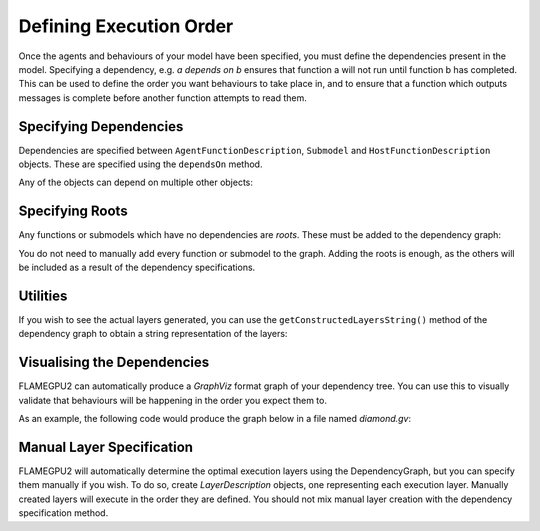 Defining Execution Order
========================

Once the agents and behaviours of your model have been specified, you must define the dependencies present in the model. 
Specifying a dependency, e.g. *a depends on b* ensures that function a will not run until function b has completed. This
can be used to define the order you want behaviours to take place in, and to ensure that a function which outputs messages
is complete before another function attempts to read them.

Specifying Dependencies
-----------------------

Dependencies are specified between ``AgentFunctionDescription``, ``Submodel`` and ``HostFunctionDescription`` objects. 
These are specified using the ``dependsOn`` method.

.. tabs::

  .. code-tab:: cuda CUDA C++

    // Declare that agent_fn2 depends on agent_fn1
    agent_fn2.dependsOn(agent_fn1)

    // Declare that host_fn1 depends on agent_fn2
    host_fn1.dependsOn(agent_fn2)

  .. code-tab:: python

    # Declare that agent_fn2 depends on agent_fn1
    agent_fn2.dependsOn(agent_fn1)

    # Declare that host_fn1 depends on agent_fn2
    host_fn1.dependsOn(agent_fn2)

Any of the objects can depend on multiple other objects:

.. tabs::

  .. code-tab:: cuda CUDA C++

    // Declare that agent_fn6 depends on agent_fn3, agent_fn4 and agent_fn5
    agent_fn6.dependsOn(agent_fn3, agent_fn4, agent_fn5)

  .. code-tab:: python

    # Declare that agent_fn6 depends on agent_fn3, agent_fn4 and agent_fn5
    agent_fn6.dependsOn(agent_fn3)
    agent_fn6.dependsOn(agent_fn4)
    agent_fn6.dependsOn(agent_fn5)



Specifying Roots
----------------

Any functions or submodels which have no dependencies are *roots*. These must be added to the dependency graph:

.. tabs::

  .. code-tab:: cuda CUDA C++

    // Add agent_fn1 as a root
    model.addRoot(agent_fn1);

  .. code-tab:: python

    # Add agent_fn1 as a root
    model.addRoot(agent_fn1)

You do not need to manually add every function or submodel to the graph. Adding the roots is enough, as the others will be included
as a result of the dependency specifications.


Utilities
---------

If you wish to see the actual layers generated, you can use the ``getConstructedLayersString()`` method of the dependency graph to obtain a
string representation of the layers:

.. tabs::

  .. code-tab:: cuda CUDA C++

    // Get the constructed layers and store them in variable actualLayers
    std::string actualLayers = model.getConstructedLayersString();

    // Print the layers to the console
    std::cout << actualLayers << std::endl;

  .. code-tab:: python

    # Get the constructed layers and store them in variable actualLayers
    actualLayers = model.getConstructedLayersString()

    # Print the layers to the console
    print(actualLayers)

Visualising the Dependencies
----------------------------

FLAMEGPU2 can automatically produce a *GraphViz* format graph of your dependency tree. You can use this to visually validate that behaviours 
will be happening in the order you expect them to.

.. tabs::

  .. code-tab:: cuda CUDA C++

    // Produce a diagram of the dependency graph, saved as graphdiagram.gv
    model.generateDOTDiagram("graphdiagram.gv");

  .. code-tab:: python

    # Produce a diagram of the dependency graph, saved as graphdiagram.gv
    model.generateDOTDiagram("graphdiagram.gv")

As an example, the following code would produce the graph below in a file named *diamond.gv*:

.. tabs::

  .. code-tab:: cuda CUDA C++

    f2.dependsOn(f);
    f3.dependsOn(f);
    f4.dependsOn(f2, f3);
    model.addRoot(f);
    model.generateDOTDiagram("diamond.gv");

  .. code-tab:: python

    f2.dependsOn(f)
    f3.dependsOn(f)
    f4.dependsOn(f2)
    f4.dependsOn(f3)
    model.addRoot(f)
    model.generateDOTDiagram("diamond.gv")

.. graphviz::

  digraph {
    Function1[style = filled, color = red];
    Function2[style = filled, color = red];
    Function4[style = filled, color = red];
    Function3[style = filled, color = red];
    Function4[style = filled, color = red];
    Function1 -> Function2;
    Function2 -> Function4;
    Function1 -> Function3;
    Function3 -> Function4;
  }

Manual Layer Specification
--------------------------

FLAMEGPU2 will automatically determine the optimal execution layers using the DependencyGraph, but you can
specify them manually if you wish. To do so, create `LayerDescription` objects, one representing each execution layer.
Manually created layers will execute in the order they are defined. You should not mix manual layer creation with
the dependency specification method.


.. tabs::

  .. code-tab:: cuda CUDA C++

    // Create a new layer for the model 'model'
    flamegpu::LayerDescription &layer = model.newLayer();
    
    // Add the agent function 'outputdata' to the layer
    layer.addAgentFunction(outputdata);

  .. code-tab:: python

    # Create a new layer for the model 'model'
    layer = model.newLayer()

    # Add the agent function 'outputdata' to the layer
    layer.addAgentFunction(outputdata)

